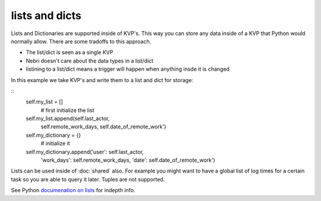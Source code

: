 lists and dicts
===============

Lists and Dictionaries are supported inside of KVP's. This way you can store any data inside of a KVP that Python would normally allow. There are some tradoffs to this approach. 

* The list/dict is seen as a single KVP
* Nebri doesn't care about the data types in a list/dict
* listining to a list/dict means a trigger will happen when anything insde it is changed

In this example we take KVP's and write them to a list and dict for storage:

::
    self.my_list = []
        # first initialize the list

    self.my_list.append(self.last_actor,
        self.remote_work_days,
        self.date_of_remote_work')
        
    self.my_dictionary = {}  
        # initialize it
        
    self.my_dictionary.append('user': self.last_actor,
      'work_days': self.remote_work_days,
      'date': self.date_of_remote_work')

Lists can be used inside of :doc:`shared` also. For example you might want to have a global list of log times for a certain task so you are able to query it later. Tuples are not supported. 

See Python `documenation on lists <http://docs.python.org/2/tutorial/datastructures.html>`_ for indepth info.

